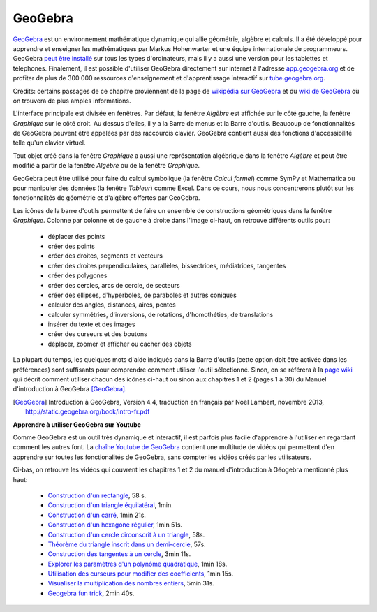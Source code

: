 
GeoGebra
========

.. image:: images/GeoGebra-logo.png
   :width: 6cm
   :target: http://www.geogebra.org/

GeoGebra__ est un environnement mathématique dynamique qui allie géométrie,
algèbre et calculs. Il a été développé pour apprendre et enseigner les
mathématiques par Markus Hohenwarter et une équipe internationale de
programmeurs. GeoGebra `peut être installé`__ sur tous les types d'ordinateurs,
mais il y a aussi une version pour les tablettes et téléphones. Finalement, il
est possible d'utiliser GeoGebra directement sur internet à l'adresse
app.geogebra.org__ et de profiter de plus de 300 000 ressources d'enseignement
et d'apprentissage interactif sur tube.geogebra.org__.

__ http://www.geogebra.org/
__ http://www.geogebra.org/download
__ http://app.geogebra.org/
__ http://tube.geogebra.org/

Crédits: certains passages de ce chapitre proviennent de la page de `wikipédia
sur GeoGebra`__ et du `wiki de GeoGebra`__ où on trouvera de plus amples
informations.

__ https://en.wikipedia.org/wiki/GeoGebra
__ https://www.geogebra.org/wiki/fr/AccueilManuel

.. image:: images/geogebra.png
   :width: 15cm

L'interface principale est divisée en fenêtres. Par défaut, la fenêtre
*Algèbre* est affichée sur le côté gauche, la fenêtre *Graphique* sur le côté
droit. Au dessus d'elles, il y a la Barre de menus et la Barre d'outils.
Beaucoup de fonctionnalités de GeoGebra peuvent être appelées par des
raccourcis clavier. GeoGebra contient aussi des fonctions d'accessibilité telle
qu'un clavier virtuel.

Tout objet créé dans la fenêtre *Graphique* a aussi une représentation
algébrique dans la fenêtre *Algèbre* et peut être modifié à partir de la
fenêtre *Algèbre* ou de la fenêtre *Graphique*.

.. image:: images/geogebra-6vues.png
   :width: 9cm
   :target: https://app.geogebra.org/

GeoGebra peut être utilisé pour faire du calcul symbolique (la fenêtre *Calcul
formel*) comme SymPy et Mathematica ou pour manipuler des données (la fenêtre
*Tableur*) comme Excel. Dans ce cours, nous nous concentrerons plutôt sur les
fonctionnalités de géométrie et d'algèbre offertes par GeoGebra.

.. image:: images/barre_outils_icones.png
   :width: 12cm
   :target: https://www.geogebra.org/wiki/fr/Graphique

Les icônes de la barre d'outils permettent de faire un ensemble de
constructions géométriques dans la fenêtre *Graphique*. Colonne par colonne et
de gauche à droite dans l'image ci-haut, on retrouve différents outils pour:

 - déplacer des points
 - créer des points
 - créer des droites, segments et vecteurs
 - créer des droites perpendiculaires, parallèles, bissectrices, médiatrices, tangentes
 - créer des polygones
 - créer des cercles, arcs de cercle, de secteurs
 - créer des ellipses, d'hyperboles, de paraboles et autres coniques
 - calculer des angles, distances, aires, pentes
 - calculer symmétries, d'inversions, de rotations, d'homothéties, de translations
 - insérer du texte et des images
 - créer des curseurs et des boutons
 - déplacer, zoomer et afficher ou cacher des objets

La plupart du temps, les quelques mots d'aide indiqués dans la Barre d'outils
(cette option doit être activée dans les préférences) sont suffisants pour
comprendre comment utiliser l'outil sélectionné. Sinon, on se référera à la
`page wiki`__ qui décrit comment utiliser chacun des icônes ci-haut ou sinon
aux chapitres 1 et 2 (pages 1 à 30) du Manuel d'introduction à GeoGebra [GeoGebra]_.

.. [GeoGebra] Introduction à GeoGebra, Version 4.4,
   traduction en français par Noël Lambert, novembre 2013,
   http://static.geogebra.org/book/intro-fr.pdf

__ https://www.geogebra.org/wiki/fr/Graphique

.. Table des matières

.. - Introduction & Installation. Dessins ou Constructions Géométriques

..  1. Introduction et Installation de GeoGebra.
  2. Manipulations de base de GeoGebra
  3. Créer des illustrations dans GeoGebra.
  4. Dessins, Constructions, et Test de Déplacement.
  5. Construction de rectangle.
  6. Barre de navigation et Protocole de construction.
  7. Construction de triangle équilatéral.
  8. Propriétés des objets GeoGebra.
  9. Challenge du jour : Construction de triangle isocèle.

.. - Constructions géométriques & Utilisation des commandes

..  1. Construction de carré. 
  2. Construction d’hexagone régulier 
  3. Construction du cercle circonscrit à un triangle 
  4. Théorème du triangle inscrit dans un demi-cercle.
  5. Construction des tangentes à un cercle.
  6. Exploration des coefficients d’un trinôme du 2d degré.
  7. Utilisation de curseurs pour modifier les coefficients.
  8. Challenge du jour : Coefficients du trinôme.

**Apprendre à utiliser GeoGebra sur Youtube**

Comme GeoGebra est un outil très dynamique et interactif, il est parfois plus
facile d'apprendre à l'utiliser en regardant comment les autres font. La
`chaîne Youtube de GeoGebra`__ contient une multitude de vidéos qui permettent
d'en apprendre sur toutes les fonctionalités de GeoGebra, sans compter les
vidéos créés par les utilisateurs.

__ http://www.youtube.com/user/GeoGebraChannel

Ci-bas, on retrouve les vidéos qui couvrent les chapitres 1 et 2 du manuel
d'introduction à Géogebra mentionné plus haut:

 - `Construction d'un rectangle <http://youtu.be/t3-QM2daH0o>`_, 58 s.
 - `Construction d'un triangle équilatéral <http://youtu.be/LCQPeMsC5_Y>`_, 1min.
 - `Construction d'un carré <http://youtu.be/qifsRZmNK4I>`_, 1min 21s.
 - `Construction d'un hexagone régulier <http://youtu.be/yLCead7g3Do>`_, 1min 51s.
 - `Construction d'un cercle circonscrit à un triangle <http://youtu.be/SNV5ae_jxoA>`_, 58s.
 - `Théorème du triangle inscrit dans un demi-cercle <http://youtu.be/0gRPyOuS3Yg>`_, 57s.
 - `Construction des tangentes à un cercle <http://youtu.be/eJMApJR9qeY>`_, 3min 11s.
 - `Explorer les paramètres d'un polynôme quadratique <http://youtu.be/T_S_JhvvMCk>`_, 1min 18s.
 - `Utilisation des curseurs pour modifier des coefficients <http://youtu.be/DuRaA3Kf6NU>`_, 1min 15s.
 - `Visualiser la multiplication des nombres entiers <http://youtu.be/X8-DymOP2pM>`_, 5min 31s.
 - `Geogebra fun trick <http://youtu.be/jtlCE5uTEDM>`_, 2min 40s.


.. André Boileau, chapitre 6 sur Geogebra, la géométrie dynamique avec Geogebra, 35 p.
.. http://www.math.uqam.ca/~expresso/LivreLogicielsOutils/Chapitre6GeoGebra.pdf

.. Comparaison entre Cabri et GeoGebra. Score 30 à 9 pour GeoGebra.
.. http://www.math.uqam.ca/~boileau/Explorations2008/Comparaison.pdf

